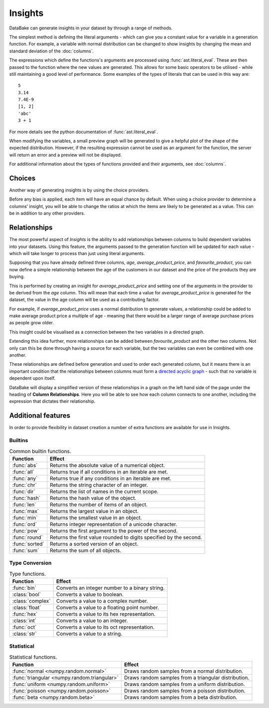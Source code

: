 Insights
========

DataBake can generate insights in your dataset by through a range of methods.

The simplest method is defining the literal arguments - which can give you a constant value for a variable in a generation function. For example, a variable with normal distribution can be changed to show insights by changing the mean and standard deviation of the :doc:`columns`.

The expressions which define the functions's arguments are processed using :func:`ast.literal_eval`. These are then passed to the function where the new values are generated. This allows for some basic operators to be utilised - while still maintaining a good level of performance. Some examples of the types of literals that can be used in this way are::

    5
    3.14
    7.4E-9
    [1, 2]
    'abc'
    3 + 1

For more details see the python documentation of :func:`ast.literal_eval`.

When modifying the variables, a small preview graph will be generated to give a helpful plot of the shape of the expected distribution. However, if the resulting expression cannot be used as an argument for the function, the server will return an error and a preview will not be displayed.

For additional information about the types of functions provided and their arguments, see :doc:`columns`.

Choices
-------

Another way of generating insights is by using the choice providers.

Before any bias is applied, each item will have an equal chance by default. When using a choice provider to determine a columns’ insight, you will be able to change the ratios at which the items are likely to be generated as a value. This can be in addition to any other providers.

Relationships
-------------

The most powerful aspect of *Insights* is the ability to add relationships between columns to build dependent variables into your datasets. Using this feature, the arguments passed to the generation function will be updated for each value - which will take longer to process than just using literal arguments.

Supposing that you have already defined three columns, *age*, *average_product_price*, and *favourite_product*, you can now define a simple relationship between the age of the customers in our dataset and the price of the products they are buying.

.. graph:: unconnected_columns
    :align: center
    :caption: Unconnected columns.

    "age"
    "average_product_price"
    "favourite_product"

This is performed by creating an insight for *average_product_price* and setting one of the arguments in the provider to be derived from the *age* column. This will mean that each time a value for *average_product_price* is generated for the dataset, the value in the age column will be used as a contributing factor.

For example, if *average_product_price* uses a normal distribution to generate values, a relationship could be added to make average product price a multiple of age - meaning that there would be a larger range of average purchase prices as people grow older.

This insight could be visualised as a connection between the two variables in a directed graph.

.. digraph:: connected_columns
    :align: center
    :caption: A single relationship.

    "age" -> "average_product_price"
    "favourite_product"

Extending this idea further, more relationships can be added between *favourite_product* and the other two columns. Not only can this be done through having a source for each variable, but the two variables can even be combined with one another.

These relationships are defined before generation and used to order each generated column, but it means there is an important condition that the relationships between columns must form a `directed acyclic graph <https://en.wikipedia.org/wiki/Directed_acyclic_graph>`_ - such that no variable is dependent upon itself.

.. digraph:: connected_columns
    :align: center
    :caption: The complete relationships

    "age" -> "average_product_price" -> "favourite_product"
    "age" -> "favourite_product"

DataBake will display a simplified version of these relationships in a graph on the left hand side of the page under the heading of **Column Relationships**. Here you will be able to see how each column connects to one another, including the expression that dictates their relationship.


Additional features
-------------------

In order to provide flexibility in dataset creation a number of extra functions are available for use in Insights.

Builtins
^^^^^^^^

.. table:: Common builtin functions.

    ============================================  ===========================================================================================
    Function                                      Effect
    ============================================  ===========================================================================================
    :func:`abs`                                   Returns the absolute value of a numerical object.
    :func:`all`                                   Returns true if all conditions in an iterable are met.
    :func:`any`                                   Returns true if any conditions in an iterable are met.
    :func:`chr`                                   Returns the string character of an integer.
    :func:`dir`                                   Returns the list of names in the current scope.
    :func:`hash`                                  Returns the hash value of the object.
    :func:`len`                                   Returns the number of items of an object.
    :func:`max`                                   Returns the largest value in an object.
    :func:`min`                                   Returns the smallest value in an object.
    :func:`ord`                                   Returns integer representation of a unicode character.
    :func:`pow`                                   Returns the first argument to the power of the second.
    :func:`round`                                 Returns the first value rounded to digits specified by the second.
    :func:`sorted`                                Returns a sorted version of an object.
    :func:`sum`                                   Returns the sum of all objects.
    ============================================  ===========================================================================================

Type Conversion
^^^^^^^^^^^^^^^

.. table:: Type functions.

    ============================================  ===========================================================================================
    Function                                      Effect
    ============================================  ===========================================================================================
    :func:`bin`                                   Converts an integer number to a binary string.
    :class:`bool`                                 Converts a value to boolean.
    :class:`complex`                              Converts a value to a complex number.
    :class:`float`                                Converts a value to a floating point number.
    :func:`hex`                                   Converts a value to its hex representation.
    :class:`int`                                  Converts a value to an integer.
    :func:`oct`                                   Converts a value to its oct representation.
    :class:`str`                                  Converts a value to a string.
    ============================================  ===========================================================================================


Statistical
^^^^^^^^^^^

.. table:: Statistical functions.

    ============================================  ===========================================================================================
    Function                                      Effect
    ============================================  ===========================================================================================
    :func:`normal <numpy.random.normal>`          Draws random samples from a normal distribution.
    :func:`triangular <numpy.random.triangular>`  Draws random samples from a triangular distribution.
    :func:`uniform <numpy.random.uniform>`        Draws random samples from a uniform distribution.
    :func:`poisson <numpy.random.poisson>`        Draws random samples from a poisson distribution.
    :func:`beta <numpy.random.beta>`              Draws random samples from a beta distribution.
    ============================================  ===========================================================================================

